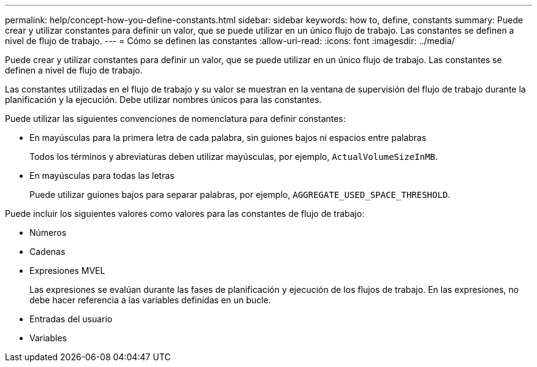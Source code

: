 ---
permalink: help/concept-how-you-define-constants.html 
sidebar: sidebar 
keywords: how to, define, constants 
summary: Puede crear y utilizar constantes para definir un valor, que se puede utilizar en un único flujo de trabajo. Las constantes se definen a nivel de flujo de trabajo. 
---
= Cómo se definen las constantes
:allow-uri-read: 
:icons: font
:imagesdir: ../media/


[role="lead"]
Puede crear y utilizar constantes para definir un valor, que se puede utilizar en un único flujo de trabajo. Las constantes se definen a nivel de flujo de trabajo.

Las constantes utilizadas en el flujo de trabajo y su valor se muestran en la ventana de supervisión del flujo de trabajo durante la planificación y la ejecución. Debe utilizar nombres únicos para las constantes.

Puede utilizar las siguientes convenciones de nomenclatura para definir constantes:

* En mayúsculas para la primera letra de cada palabra, sin guiones bajos ni espacios entre palabras
+
Todos los términos y abreviaturas deben utilizar mayúsculas, por ejemplo, `ActualVolumeSizeInMB`.

* En mayúsculas para todas las letras
+
Puede utilizar guiones bajos para separar palabras, por ejemplo, `AGGREGATE_USED_SPACE_THRESHOLD`.



Puede incluir los siguientes valores como valores para las constantes de flujo de trabajo:

* Números
* Cadenas
* Expresiones MVEL
+
Las expresiones se evalúan durante las fases de planificación y ejecución de los flujos de trabajo. En las expresiones, no debe hacer referencia a las variables definidas en un bucle.

* Entradas del usuario
* Variables

